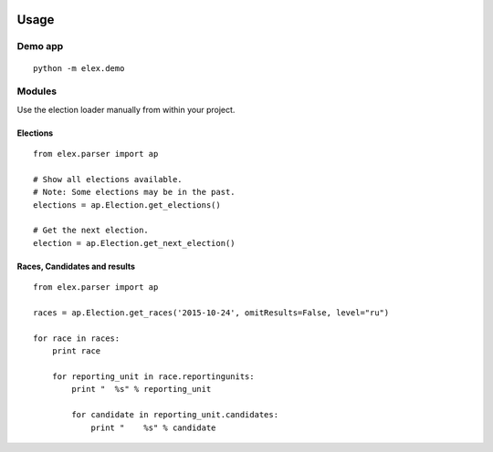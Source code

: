 .. figure:: https://cloud.githubusercontent.com/assets/109988/10567244/25ec282e-75cc-11e5-9d9a-fdeba61828a6.png
   :alt: 

Usage
-----

Demo app
~~~~~~~~

::

    python -m elex.demo

Modules
~~~~~~~

Use the election loader manually from within your project.

Elections
^^^^^^^^^

::

    from elex.parser import ap

    # Show all elections available.
    # Note: Some elections may be in the past.
    elections = ap.Election.get_elections()

    # Get the next election.
    election = ap.Election.get_next_election()

Races, Candidates and results
^^^^^^^^^^^^^^^^^^^^^^^^^^^^^

::

    from elex.parser import ap

    races = ap.Election.get_races('2015-10-24', omitResults=False, level="ru")

    for race in races:
        print race

        for reporting_unit in race.reportingunits:
            print "  %s" % reporting_unit

            for candidate in reporting_unit.candidates:
                print "    %s" % candidate
